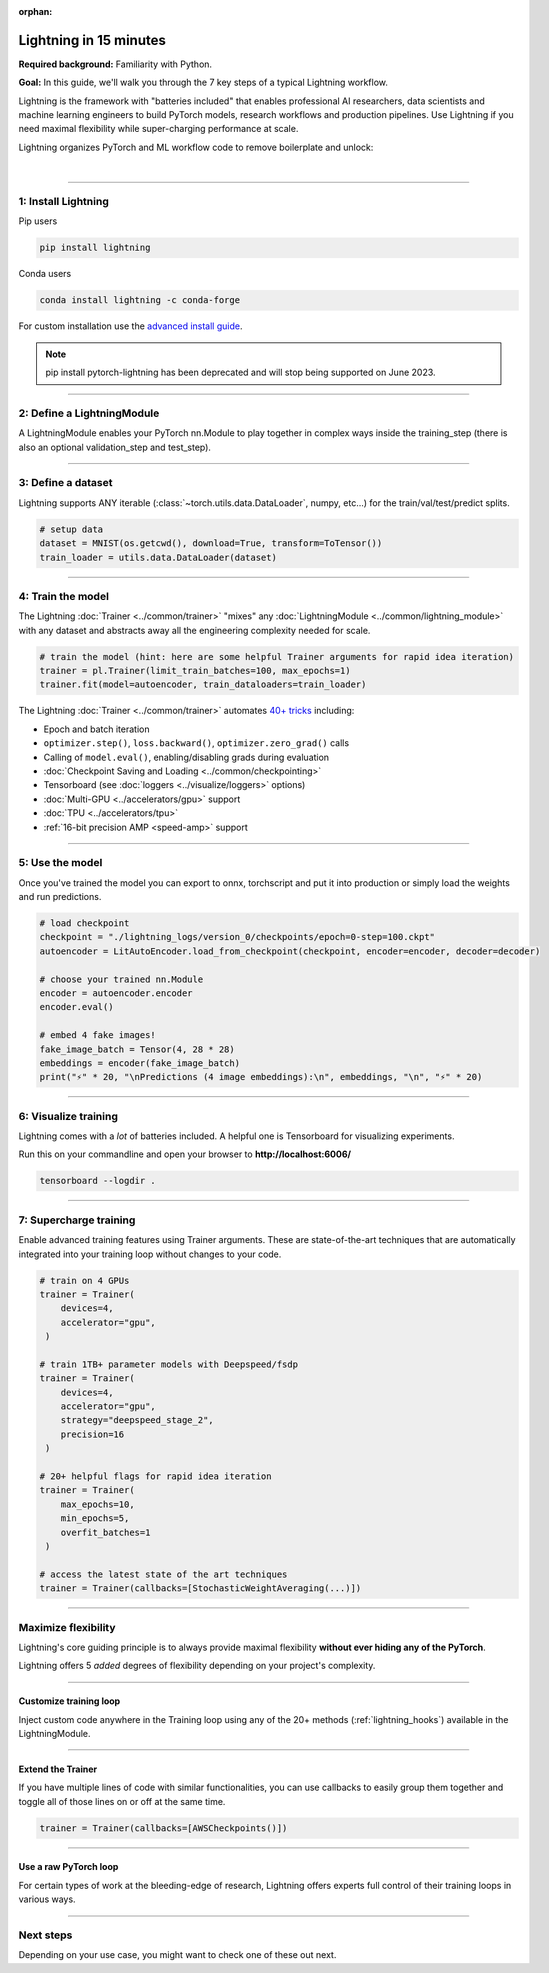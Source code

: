 :orphan:

#######################
Lightning in 15 minutes
#######################
**Required background:** Familiarity with Python.

**Goal:** In this guide, we'll walk you through the 7 key steps of a typical Lightning workflow.

Lightning is the framework with "batteries included" that enables professional AI researchers, data scientists and machine learning engineers to build PyTorch models, research workflows and production pipelines. Use Lightning if you need maximal flexibility while super-charging performance at scale.

.. join_slack::
   :align: left
   :margin: 20

Lightning organizes PyTorch and ML workflow code to remove boilerplate and unlock:

|

.. raw:: html

    <div class="display-card-container">
        <div class="row">

.. Add callout items below this line

.. displayitem::
   :header: Full flexibility
   :description: Try any ideas using without the boilerplate.
   :col_css: col-md-3
   :image_center: https://pl-bolts-doc-images.s3.us-east-2.amazonaws.com/card_full_control.png
   :height: 290

.. displayitem::
   :header: Reproducibility
   :description: Decoupled research and engineering code enable reproducibility even down to the hardware.
   :col_css: col-md-3
   :image_center: https://pl-bolts-doc-images.s3.us-east-2.amazonaws.com/card_no_boilerplate.png
   :height: 290

.. displayitem::
   :header: Readability
   :description: Modular code enables readability no matter the project complexity.
   :col_css: col-md-3
   :image_center: https://pl-bolts-doc-images.s3.us-east-2.amazonaws.com/card_no_boilerplate.png
   :height: 290

.. displayitem::
   :header: Maintainability
   :description: The lightning structure modularizes code and decouples it from the cloud/hardware to make it trivial to maintain.
   :col_css: col-md-3
   :image_center: https://pl-bolts-doc-images.s3.us-east-2.amazonaws.com/card_no_boilerplate.png
   :height: 290

.. displayitem::
   :header: Collaboration
   :description: The lightning structure enforces best practices for collaboration.
   :col_css: col-md-3
   :image_center: https://pl-bolts-doc-images.s3.us-east-2.amazonaws.com/card_no_boilerplate.png
   :height: 290

.. displayitem::
   :header: Modularity
   :description: Compose complex models and workflows scalably.
   :col_css: col-md-3
   :image_center: https://pl-bolts-doc-images.s3.us-east-2.amazonaws.com/card_hardware.png
   :height: 290

.. displayitem::
   :header: Local debugability
   :description: Debug distributed, multi-cloud code on your laptop.
   :col_css: col-md-3
   :image_center: https://pl-bolts-doc-images.s3.us-east-2.amazonaws.com/card_hardware.png
   :height: 290

.. displayitem::
   :header: Tested for scale
   :description: Tested for the largest scale used across 10,000+ companies and research labs.
   :col_css: col-md-3
   :image_center: https://pl-bolts-doc-images.s3.us-east-2.amazonaws.com/card_testing.png
   :height: 290

.. raw:: html

        </div>
    </div>

.. End of callout item section

----

********************
1: Install Lightning
********************
.. raw:: html

   <div class="row" style='font-size: 16px'>
      <div class='col-md-6'>

Pip users

.. code-block:: bash

    pip install lightning

.. raw:: html

      </div>
      <div class='col-md-6'>

Conda users

.. code-block:: bash

    conda install lightning -c conda-forge

.. raw:: html

      </div>
   </div>

For custom installation use the `advanced install guide <starter/installation.html>`_.

.. note:: pip install pytorch-lightning has been deprecated and will stop being supported on June 2023.

.. raw:: html

   <hr class="docutils" style="margin: 50px 0 50px 0">


----

.. _new_project:

***************************
2: Define a LightningModule
***************************

A LightningModule enables your PyTorch nn.Module to play together in complex ways inside the training_step (there is also an optional validation_step and test_step).

.. testcode::

    import os
    from torch import optim, nn, utils, Tensor
    from torchvision.datasets import MNIST
    from torchvision.transforms import ToTensor
    import pytorch_lightning as pl

    # define any number of nn.Modules (or use your current ones)
    encoder = nn.Sequential(nn.Linear(28 * 28, 64), nn.ReLU(), nn.Linear(64, 3))
    decoder = nn.Sequential(nn.Linear(3, 64), nn.ReLU(), nn.Linear(64, 28 * 28))

    # define the LightningModule
    class LitAutoEncoder(pl.LightningModule):
        def __init__(self, encoder, decoder):
            super().__init__()
            self.encoder = encoder
            self.decoder = decoder

        def training_step(self, batch, batch_idx):
            # training_step defines the train loop.
            # it is independent of forward
            x, y = batch
            x = x.view(x.size(0), -1)
            z = self.encoder(x)
            x_hat = self.decoder(z)
            loss = nn.functional.mse_loss(x_hat, x)
            # Logging to TensorBoard by default
            self.log("train_loss", loss)
            return loss

        def configure_optimizers(self):
            optimizer = optim.Adam(self.parameters(), lr=1e-3)
            return optimizer


    # init the autoencoder
    autoencoder = LitAutoEncoder(encoder, decoder)

----

*******************
3: Define a dataset
*******************

Lightning supports ANY iterable (:class:`~torch.utils.data.DataLoader`, numpy, etc...) for the train/val/test/predict splits.

.. code-block:: python

    # setup data
    dataset = MNIST(os.getcwd(), download=True, transform=ToTensor())
    train_loader = utils.data.DataLoader(dataset)

----

******************
4: Train the model
******************

The Lightning :doc:`Trainer <../common/trainer>` "mixes" any :doc:`LightningModule <../common/lightning_module>` with any dataset and abstracts away all the engineering complexity needed for scale.

.. code-block:: python

    # train the model (hint: here are some helpful Trainer arguments for rapid idea iteration)
    trainer = pl.Trainer(limit_train_batches=100, max_epochs=1)
    trainer.fit(model=autoencoder, train_dataloaders=train_loader)

The Lightning :doc:`Trainer <../common/trainer>` automates `40+ tricks <../common/trainer.html#trainer-flags>`_ including:

* Epoch and batch iteration
* ``optimizer.step()``, ``loss.backward()``, ``optimizer.zero_grad()`` calls
* Calling of ``model.eval()``, enabling/disabling grads during evaluation
* :doc:`Checkpoint Saving and Loading <../common/checkpointing>`
* Tensorboard (see :doc:`loggers <../visualize/loggers>` options)
* :doc:`Multi-GPU <../accelerators/gpu>` support
* :doc:`TPU <../accelerators/tpu>`
* :ref:`16-bit precision AMP <speed-amp>` support

----


****************
5: Use the model
****************
Once you've trained the model you can export to onnx, torchscript and put it into production or simply load the weights and run predictions.

.. code:: python

    # load checkpoint
    checkpoint = "./lightning_logs/version_0/checkpoints/epoch=0-step=100.ckpt"
    autoencoder = LitAutoEncoder.load_from_checkpoint(checkpoint, encoder=encoder, decoder=decoder)

    # choose your trained nn.Module
    encoder = autoencoder.encoder
    encoder.eval()

    # embed 4 fake images!
    fake_image_batch = Tensor(4, 28 * 28)
    embeddings = encoder(fake_image_batch)
    print("⚡" * 20, "\nPredictions (4 image embeddings):\n", embeddings, "\n", "⚡" * 20)

----

*********************
6: Visualize training
*********************
Lightning comes with a *lot* of batteries included. A helpful one is Tensorboard for visualizing experiments.

Run this on your commandline and open your browser to **http://localhost:6006/**

.. code:: bash

    tensorboard --logdir .

----

***********************
7: Supercharge training
***********************
Enable advanced training features using Trainer arguments. These are state-of-the-art techniques that are automatically integrated into your training loop without changes to your code.

.. code::

   # train on 4 GPUs
   trainer = Trainer(
       devices=4,
       accelerator="gpu",
    )

   # train 1TB+ parameter models with Deepspeed/fsdp
   trainer = Trainer(
       devices=4,
       accelerator="gpu",
       strategy="deepspeed_stage_2",
       precision=16
    )

   # 20+ helpful flags for rapid idea iteration
   trainer = Trainer(
       max_epochs=10,
       min_epochs=5,
       overfit_batches=1
    )

   # access the latest state of the art techniques
   trainer = Trainer(callbacks=[StochasticWeightAveraging(...)])

----

********************
Maximize flexibility
********************
Lightning's core guiding principle is to always provide maximal flexibility **without ever hiding any of the PyTorch**.

Lightning offers 5 *added* degrees of flexibility depending on your project's complexity.

----

Customize training loop
=======================

.. image:: https://pl-bolts-doc-images.s3.us-east-2.amazonaws.com/custom_loop.png
    :width: 600
    :alt: Injecting custom code in a training loop

Inject custom code anywhere in the Training loop using any of the 20+ methods (:ref:`lightning_hooks`) available in the LightningModule.

.. testcode::

    class LitAutoEncoder(pl.LightningModule):
        def backward(self, loss, optimizer, optimizer_idx):
            loss.backward()

----

Extend the Trainer
==================

.. raw:: html

    <video width="100%" max-width="800px" controls autoplay muted playsinline
    src="https://pl-bolts-doc-images.s3.us-east-2.amazonaws.com/cb.m4v"></video>

If you have multiple lines of code with similar functionalities, you can use callbacks to easily group them together and toggle all of those lines on or off at the same time.

.. code::

   trainer = Trainer(callbacks=[AWSCheckpoints()])

----

Use a raw PyTorch loop
======================

For certain types of work at the bleeding-edge of research, Lightning offers experts full control of their training loops in various ways.

.. raw:: html

    <div class="display-card-container">
        <div class="row">

.. Add callout items below this line

.. displayitem::
   :header: Manual optimization
   :description: Automated training loop, but you own the optimization steps.
   :col_css: col-md-4
   :image_center: https://pl-bolts-doc-images.s3.us-east-2.amazonaws.com/manual_opt.png
   :button_link: ../model/build_model_advanced.html#manual-optimization
   :image_height: 220px
   :height: 320

.. displayitem::
   :header: Lightning Lite
   :description: Full control over loop for migrating complex PyTorch projects.
   :col_css: col-md-4
   :image_center: https://pl-bolts-doc-images.s3.us-east-2.amazonaws.com/lite.png
   :button_link: ../model/build_model_expert.html
   :image_height: 220px
   :height: 320

.. displayitem::
   :header: Loops
   :description: Enable meta-learning, reinforcement learning, GANs with full control.
   :col_css: col-md-4
   :image_center: https://pl-bolts-doc-images.s3.us-east-2.amazonaws.com/loops.png
   :button_link: ../extensions/loops.html
   :image_height: 220px
   :height: 320

.. raw:: html

        </div>
    </div>

.. End of callout item section

----

**********
Next steps
**********
Depending on your use case, you might want to check one of these out next.

.. raw:: html

    <div class="display-card-container">
        <div class="row">

.. Add callout items below this line

.. displayitem::
   :header: Level 2: Add a validation and test set
   :description: Add validation and test sets to avoid over/underfitting.
   :button_link: ../levels/basic_level_2.html
   :col_css: col-md-3
   :height: 180
   :tag: basic

.. displayitem::
   :header: See more examples
   :description: See examples across computer vision, NLP, RL, etc...
   :col_css: col-md-3
   :button_link: ../tutorials.html
   :height: 180
   :tag: basic

.. displayitem::
   :header: I need my raw PyTorch Loop
   :description: Expert-level control for researchers working on the bleeding-edge
   :col_css: col-md-3
   :button_link: ../model/build_model_expert.html
   :height: 180
   :tag: expert

.. displayitem::
   :header: Deploy your model
   :description: Learn how to predict or put your model into production
   :col_css: col-md-3
   :button_link: ../deploy/production.html
   :height: 180
   :tag: basic

.. raw:: html

        </div>
    </div>
